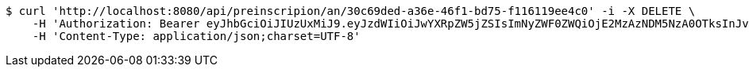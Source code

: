 [source,bash]
----
$ curl 'http://localhost:8080/api/preinscripion/an/30c69ded-a36e-46f1-bd75-f116119ee4c0' -i -X DELETE \
    -H 'Authorization: Bearer eyJhbGciOiJIUzUxMiJ9.eyJzdWIiOiJwYXRpZW5jZSIsImNyZWF0ZWQiOjE2MzAzNDM5NzA0OTksInJvbGVzIjpudWxsLCJpZCI6IjYyNzc0MjdlLTM5M2MtNDMyZi04NmE2LTY4ZmRhZTQ3YmVmOCIsInRva2VuX3R5cGUiOiJhY2Nlc3NfdG9rZW4iLCJleHAiOjE2MzAzNDc1NzB9.XluN0KlLAV2ApVtmb_nFw5WZ6KaUO89WC53xf0krJqVTgjIoeq2cIVb7IoegvXIED1ZzTc_wibsz7XP-qywzcA' \
    -H 'Content-Type: application/json;charset=UTF-8'
----